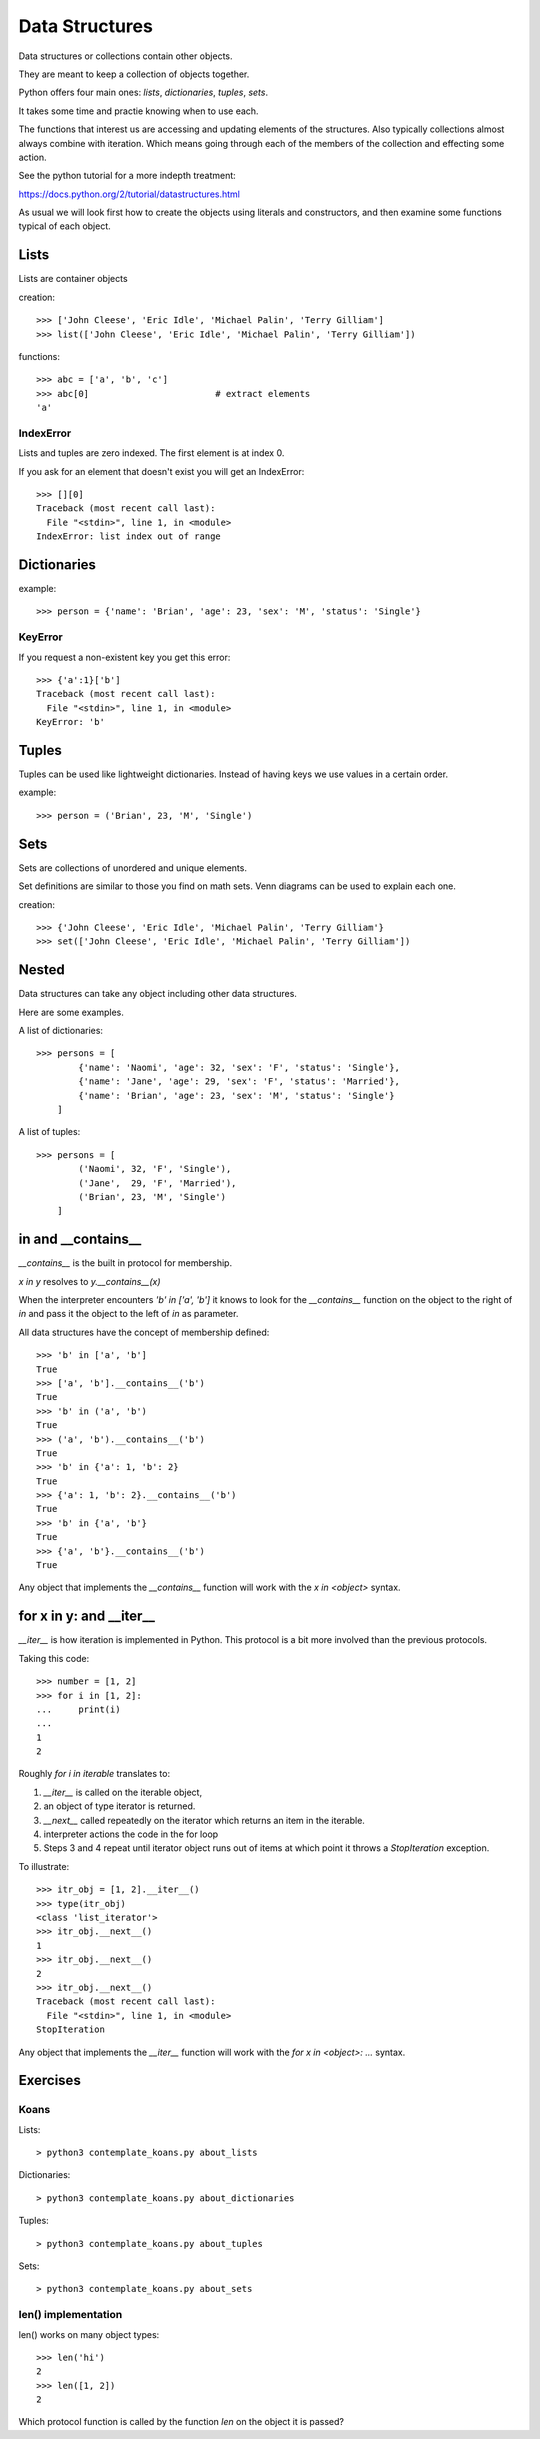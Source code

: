 Data Structures
***************

Data structures or collections contain other objects. 

They are meant to keep a collection of objects together.

Python offers four main ones: `lists`, `dictionaries`, `tuples`, `sets`.

It takes some time and practie knowing when to use each.

The functions that interest us are accessing and updating elements of the structures. Also typically collections almost always combine with iteration. Which means going through each of the
members of the collection and effecting some action.

See the python tutorial for a more indepth treatment:

https://docs.python.org/2/tutorial/datastructures.html

As usual we will look first how to create the objects using literals and
constructors, and then examine some functions typical of each object.

Lists
=====

Lists are container objects

creation:: 

    >>> ['John Cleese', 'Eric Idle', 'Michael Palin', 'Terry Gilliam']
    >>> list(['John Cleese', 'Eric Idle', 'Michael Palin', 'Terry Gilliam'])

functions::

    >>> abc = ['a', 'b', 'c']
    >>> abc[0]                        # extract elements
    'a'

IndexError
----------

Lists and tuples are zero indexed. The first element is at index 0.

If you ask for an element that doesn't exist you will get an IndexError::

    >>> [][0]
    Traceback (most recent call last):
      File "<stdin>", line 1, in <module>
    IndexError: list index out of range


Dictionaries
============

example::

    >>> person = {'name': 'Brian', 'age': 23, 'sex': 'M', 'status': 'Single'}

KeyError
--------

If you request a non-existent key you get this error::

    >>> {'a':1}['b']
    Traceback (most recent call last):
      File "<stdin>", line 1, in <module>
    KeyError: 'b'


Tuples
======

Tuples can be used like lightweight dictionaries. Instead of having keys we use 
values in a certain order.

example::
    
    >>> person = ('Brian', 23, 'M', 'Single')



Sets
====

Sets are collections of unordered and unique elements.

Set definitions are similar to those you find on math sets. Venn diagrams can
be used to explain each one.

creation::
    
    >>> {'John Cleese', 'Eric Idle', 'Michael Palin', 'Terry Gilliam'}
    >>> set(['John Cleese', 'Eric Idle', 'Michael Palin', 'Terry Gilliam'])


Nested
======

Data structures can take any object including other data structures.

Here are some examples.

A list of dictionaries::

    >>> persons = [
            {'name': 'Naomi', 'age': 32, 'sex': 'F', 'status': 'Single'},
            {'name': 'Jane', 'age': 29, 'sex': 'F', 'status': 'Married'},
            {'name': 'Brian', 'age': 23, 'sex': 'M', 'status': 'Single'}
        ]

A list of tuples::

    >>> persons = [
            ('Naomi', 32, 'F', 'Single'),
            ('Jane',  29, 'F', 'Married'),
            ('Brian', 23, 'M', 'Single')
        ]

in and  __contains__
====================

`__contains__` is the built in protocol for membership. 

`x in y` resolves to `y.__contains__(x)`

When the interpreter encounters `'b' in ['a', 'b']` it knows to look for the `__contains__`
function on the object to the right of `in` and pass it the object to the left
of `in` as parameter.

All data structures have the concept of membership defined::

    >>> 'b' in ['a', 'b']
    True
    >>> ['a', 'b'].__contains__('b')
    True
    >>> 'b' in ('a', 'b')
    True
    >>> ('a', 'b').__contains__('b')
    True
    >>> 'b' in {'a': 1, 'b': 2}
    True
    >>> {'a': 1, 'b': 2}.__contains__('b')
    True
    >>> 'b' in {'a', 'b'}
    True
    >>> {'a', 'b'}.__contains__('b')
    True

Any object that implements the `__contains__` function will work
with the `x in <object>` syntax.

for x in y: and  __iter__
=========================

`__iter__` is how iteration is implemented in Python. This protocol is a bit more involved
than the previous protocols.

Taking this code::

    >>> number = [1, 2]
    >>> for i in [1, 2]:
    ...     print(i)
    ...
    1
    2

Roughly `for i in iterable` translates to:

1. `__iter__` is called on the iterable object, 
2. an object of type iterator is returned.
3. `__next__` called repeatedly on the iterator which returns an item in the iterable.
4. interpreter actions the code in the for loop
5. Steps 3 and 4 repeat until iterator object runs out of items at which point it throws a `StopIteration` exception.

To illustrate::

    >>> itr_obj = [1, 2].__iter__()
    >>> type(itr_obj)
    <class 'list_iterator'>
    >>> itr_obj.__next__()
    1
    >>> itr_obj.__next__()
    2
    >>> itr_obj.__next__()
    Traceback (most recent call last):
      File "<stdin>", line 1, in <module>
    StopIteration

Any object that implements the `__iter__` function will work 
with the `for x in <object>: ...` syntax.


Exercises
=========

Koans
-----

Lists::

    > python3 contemplate_koans.py about_lists
    
Dictionaries::
    
    > python3 contemplate_koans.py about_dictionaries

Tuples::

    > python3 contemplate_koans.py about_tuples

Sets::

    
    > python3 contemplate_koans.py about_sets

len() implementation
--------------------

len() works on many object types::

    >>> len('hi')
    2
    >>> len([1, 2])
    2

Which protocol function is called by the function `len` on the object it is passed?

